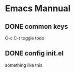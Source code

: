 * Emacs Mannual
** DONE common keys
C-c C-t toggle todo
** DONE config init.el
   something like this

